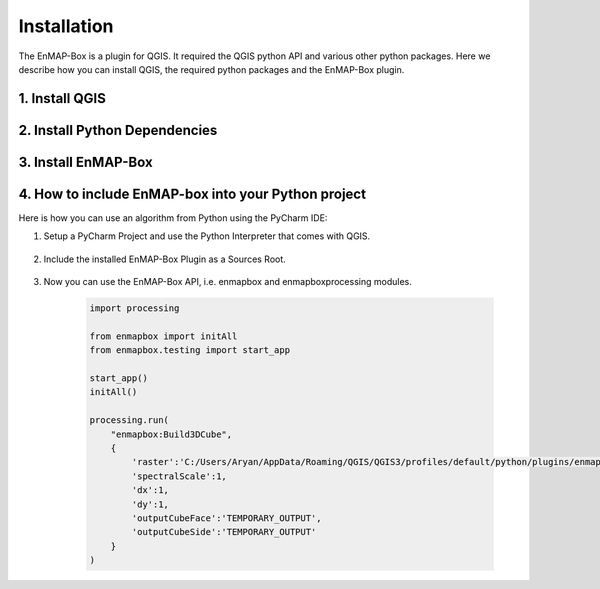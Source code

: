 .. |download_link| raw:: html

   <a href="https://plugins.qgis.org/plugins/enmapboxplugin/" target="_blank">https://plugins.qgis.org/plugins/enmapboxplugin/</a>

.. _usr_installation:

############
Installation
############

The EnMAP-Box is a plugin for QGIS. It required the QGIS python API and various other python packages.
Here we describe how you can install QGIS, the required python packages and the EnMAP-Box plugin.


.. _usr_installation_install_qgis:

1. Install QGIS
===============

.. tabs::

   .. group-tab:: Windows

      **Install QGIS via the official Standalone/OSGeo4W Installer**

         Install either the current QGIS Long Term Release (LTR) or the current QGIS Latest Release (LR) to run the latest EnMAP-Box
         using the QGIS installer from https://www.qgis.org/en/site/forusers/alldownloads.html#windows.

         For beginners, we recommend using the standalone installers. More advanced QGIS users can use OSGeo4W installer,
         which eases updates of existing QGIS installation.

         In case you already have the current QGIS LTR or LR version installed, you can skip this step.

         In case you have an outdated QGIS version, make sure to install a current version.


   .. group-tab:: Linux

     **Install QGIS on Linux**

     Install QGIS as described here https://www.qgis.org/en/site/forusers/alldownloads.html#debian-ubuntu ,
     or follow the instructions for conda.

   .. group-tab:: MacOS

      **Install QGIS on MacOS**

      .. note::

         As of June 2025, the official QGIS page https://qgis.org/en/site/forusers/download.html
         has the following notice:

         .. image:: /img/installation_macos_qgiswarning.png



         We have made better experiences in using conda to
         install QGIS and all python packages require to run the EnMAP-Box
         (tested on macOS Sequoia 15.5 (24F74), Intel MacBook 2010 and Mac Mini 2024).

         Therefore, please follow the installation guide given in the *Conda* tab.



      ..
         Therefore, please install QGIS either using **conda**, or using
         the installer provided `OpenGIS.ch <https://www.opengis.ch/>`_:


         #. Download the latest package installer from https://github.com/opengisch/qgis-conda-builder/releases.
         #. Open the installer in Finder using the context menu.

             .. figure:: /img/macos/opengisch/install_exp_finder.png
                :width: 60%

                Call *Open* from the finder's context menu ...

             .. figure:: /img/macos/opengisch/install_exp_open.png
                :width: 35%

                ... to show and use the *Open* button in the next dialog.

          #. Select a location to install the QGIS.app (e.g., ``QGIS-3.36.app``), such as `/System/Applications`.

             .. figure:: /img/macos/opengisch/install_exp_folder.png


   .. group-tab:: Conda

      .. _usr_installation_qgis_conda:

      **Install QGIS with conda (cross-platform)**

      Conda is a cross-platform package manager that allows to install software in separated environments. We recommend
      installing conda using `Miniforge <https://conda-forge.org/download>`_, a minimal installer which
      by default installs conda packages from the `conda-forge <https://conda-forge.org/>`_ channel.

      *Linux / Unix / MacOS:*

          .. code-block:: bash

            # download install script
            curl -L -O "https://github.com/conda-forge/miniforge/releases/latest/download/Miniforge3-$(uname)-$(uname -m).sh"

            # run install script
            sh Miniforge3-$(uname)-$(uname -m).sh

      *Windows:*

            Download and run the miniforge installer from https://github.com/conda-forge/miniforge/releases/latest/download/Miniforge3-Windows-x86_64.exe


      When done, continue with the installation of `QGIS and python dependencies <usr_installation_install_dependencies_>`_ in conda.


.. _usr_installation_install_dependencies:

2. Install Python Dependencies
==============================

.. tabs::

   .. group-tab:: Windows

         **Install Python Dependencies**

         #. Close QGIS, if it is open.

         #. Open the OSGeo4W Shell from the start menu.

            .. image:: /img/windows_start_osgeo.png

         #. Install Python dependencies via PIP by executing:

            .. code-block:: batch

               pip install --upgrade --user -r https://raw.githubusercontent.com/EnMAP-Box/enmap-box/main/.env/osgeo4w/requirements_osgeo4w.txt

            .. note::

              In rare cases, the user folder may contain wrongly installed packages,
              which are interfering with the package version managed by OSGeo4W, e.g. numpy, scipy or gdal.
              Wrongly installed packages can be deleted manually from the user folder.

              To locate the user folder used by your QGIS instance, run the following inside your QGIS Python console::

                 >>> import site
                 >>> print(site.USER_SITE)
                 C:\Users\Andreas\AppData\Roaming\Python\Python39\site-packages

         #. (Optional) Install **HDF5** dependency via the OSGeo4W installer:

            The **HDF5** dependency is only required for importing PRISMA products.

            Start the OSGeo4W installer by executing:

            .. code-block:: batch

               setup

            Search for **h5py**, select the latest version of the *python3-h5py* package and finish the installation.

            .. image:: /img/osgeo4w_install_h5py.png


         #. Open QGIS from the start menu.

   .. group-tab:: Linux

       **Install Python Dependencies**

       #. Open the Terminal (:kbd:`Ctrl` + :kbd:`Alt` + :kbd:`T`).

       #. Make sure the following packages are installed using the system package manager:

          .. code-block:: console

             sudo apt install python3-pip python3-venv pyqt5-dev-tools python3-matplotlib

       #. **(Optional)** For some EnMAP-Box tools you may also need the following packages:

          .. code-block:: console

             sudo apt install python3-h5py python3-pyqt5.qtopengl python3-netcdf4

       #. Open QGIS and the QGIS Python Console (:kbd:`Ctrl` + :kbd:`Alt` + :kbd:`P`). Type the following and confirm with enter:

          .. code-block:: python

             import sys; sys.executable

          This shows the path of the Python executable that QGIS is using, usually it is ``/usr/bin/python3``.
          We need to ensure that additional Python packages get installed into the same Python environment.
          This is the case if the command ``which python3`` returns the path of the Python executable shown in QGIS!

          If not, please use the full path, e.g. ``/usr/bin/python3`` instead of ``python3`` in the following steps.

          Close QGIS.

       #. Create a `virtual python environment <https://docs.python.org/3/library/venv.html>`_ in a directory of your choice (e.g. ``~/.virtualenvs/enmapbox``):

          .. code-block:: console

             python3 -m venv --upgrade-deps --system-site-packages ~/.virtualenvs/enmapbox

       #. Activate the environment:

          .. code-block:: console

             source ~/.virtualenvs/enmapbox/bin/activate

          Now you should see the environment name in brackets at the beginning of your prompt, e.g. ``(enmapbox)``.

       #. Install missing Python dependencies with pip inside the virtual environment:

          .. code-block:: console

             python3 -m pip install -r https://raw.githubusercontent.com/EnMAP-Box/enmap-box/main/.env/linux/requirements_ubuntu.txt

       #. Start QGIS (from the activated environment, see step 6):

          .. code-block:: console

             qgis

       .. hint::

         You can add a shortcut to your applications menu, so you do not have to open a Terminal and type the above-mentioned commands (6 & 8) every time you want to start QGIS with the EnMAP-Box environment:

         Create the file :file:`~/.local/share/applications/enmapbox.desktop` with the following content (if you used another installation path in the instructions above, change accordingly):

          .. code-block:: text

             [Desktop Entry]
             Name=QGIS (EnMAP-Box)
             Exec=/bin/bash -c "source ~/.virtualenvs/enmapbox/bin/activate && qgis %F"
             Terminal=false
             Icon=qgis
             Type=Application
             Categories=Education;Science;Geography;

   .. group-tab:: MacOS

       **Install Python Dependencies**

       Use the *QGIS-<version>.app* internal pip3 to install or update missing python packages:

       .. code-block:: bash

         /Applications/QGIS-3.36.app/Contents/bin/pip3 install -r https://raw.githubusercontent.com/EnMAP-Box/enmap-box/main/.env/macos/requirements_macos.txt

       .. note::
         This step needs to be repeated after updates to the QGIS.app.

         Do not-update packages like numpy or GDAL with pip, as this might break parts of your QGIS application.

   .. group-tab:: Conda

         **Install a python environment for the EnMAP-Box**

         #. Open the `Miniforge <https://conda-forge.org>`_ prompt

            .. image:: /img/windows_start_miniforge.png


         #. Install QGIS and python dependencies, using one of the conda environment files (`enmapbox_*.yml`) from
            https://github.com/EnMAP-Box/enmap-box/tree/main/.env/conda, e.g.

            .. code-block:: batch

                conda env create -n enmapbox --file=https://raw.githubusercontent.com/EnMAP-Box/enmap-box/refs/heads/main/.env/conda/enmapbox_full.yml

            ``--file=<uri>`` specifies the path to the \*.yml file that defines the environment.

            ``-n <name>`` or ``--name <nam>`` can be used to change the environment name.

            The environment files provided for download vary by used QGIS release and python packages to be:

            * *full* environments contains *all* python packages, including those used by single EnMAP-Box applications only
            * *light* environments contain python packages that are required to run most and all core EnMAP-Box applications
            * *ltr* environments use the current
              `QGIS Long Term release <https://qgis.org/resources/roadmap/#release-schedule>`_ instead of the
              latest (and newer) QGIS release that is available in conda.


            Use the *raw content* url to download and install an EnMAP-Box conda environment from github.

            .. list-table::
               :header-rows: 1
               :widths: 15 10 70

               *  - Environment
                  - Size
                  - Path

               *  - `enmapbox_light`
                  - 4.58 GB
                  - https://raw.githubusercontent.com/EnMAP-Box/enmap-box/refs/heads/main/.env/conda/enmapbox_light.yml

               *  - `enmapbox_light_ltr`
                  - 4.65 GB
                  - https://raw.githubusercontent.com/EnMAP-Box/enmap-box/refs/heads/main/.env/conda/enmapbox_light_ltr.yml

               *  - `enmapbox_full`
                  - 6.46 GB
                  - https://raw.githubusercontent.com/EnMAP-Box/enmap-box/refs/heads/main/.env/conda/enmapbox_full.yml

               *  - `enmapbox_full_ltr`
                  - 6.90 GB
                  - https://raw.githubusercontent.com/EnMAP-Box/enmap-box/refs/heads/main/.env/conda/enmapbox_full_ltr.yml




         #. Activate the conda environment and start QGIS:

            .. code-block:: batch

               activate enmapbox
               qgis

        .. note::

            QGIS is developing rapidly. To keep an environment *<env_name>* up to date, call:

            .. code-block:: bash

                conda env update -n <env_name> --file=<env_name>.yml --prune

            To delete a conda environment, call:

            .. code-block:: bash

                conda env remove -n <env_name>



3. Install EnMAP-Box
====================

.. tabs::
   .. tab:: QGIS GUI

      **Install EnMAP-Box Plugin via the QGIS Plugin Manager**

      1. Start QGIS
      2. Go to Plugins -> Manage and Install Plugins
      3. Search for 'EnMAP-Box'
      4. Click on 'Install Plugin'

      .. figure:: /img/QgisGUI_InstallPlugin.gif
        :align: center
        :width: 100%

      **Activate Experimental Plugins (Optional)**
       5. Go to Plugins -> Manage and Install Plugins -> Settings
       6. Enable *Show also Experimental Plugins*

      .. figure:: /img/QgisGUI_Experimental.gif
        :align: center
        :width: 120%




   .. tab:: Command Line (Bash)

    The install the `qgis-plugin-manager <https://github.com/3liz/qgis-plugin-manager>`_ allows to install
    QGIS plugins like the EnMAP-Box from the command line:

    .. code-block:: bash

       **Install EnMAP-Box Plugin via the QGIS Plugin Manager**

       # define the path where your plugins are stored
       export QGIS_PLUGINPATH=~/.local/share/QGIS/QGIS3/profiles/default/python/plugins
       mkdir $QGIS_PLUGINPATH

       # install the 3Liz qgis-plugin-manager
       conda install qgis-plugin-manager
       qgis-plugin-manager init
       qgis-plugin-manager update

       # install the EnMAP-Box
       qgis-plugin-manger install 'EnMAP-Box 3'



4. How to include EnMAP-box into your Python project
====================================================

Here is how you can use an algorithm from Python using the PyCharm IDE:

#. Setup a PyCharm Project and use the Python Interpreter that comes with QGIS.

    .. figure:: usr_manual/img/Pycharm_algo_use1.png
       :align: center
       :width: 100%

#. Include the installed EnMAP-Box Plugin as a Sources Root.

    .. figure:: usr_manual/img/Pycharm_algo_use2.png
       :align: center
       :width: 100%

#. Now you can use the EnMAP-Box API, i.e. enmapbox and enmapboxprocessing modules.

    .. code-block:: batch

        import processing

        from enmapbox import initAll
        from enmapbox.testing import start_app

        start_app()
        initAll()

        processing.run(
            "enmapbox:Build3DCube",
            {
                'raster':'C:/Users/Aryan/AppData/Roaming/QGIS/QGIS3/profiles/default/python/plugins/enmapboxplugin/enmapbox/exampledata/aerial_potsdam.tif',
                'spectralScale':1,
                'dx':1,
                'dy':1,
                'outputCubeFace':'TEMPORARY_OUTPUT',
                'outputCubeSide':'TEMPORARY_OUTPUT'
            }
        )
